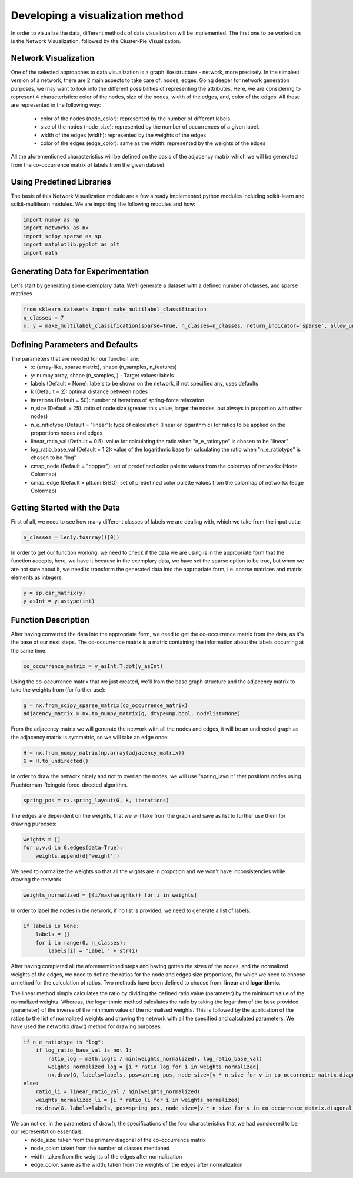 .. _visualize:

Developing a visualization method
=================================

In order to visualize the data, different methods of data visualization will be implemented. The first one to be worked on is the
Network Visualization, followed by the Cluster-Pie Visualization.

Network Visualization
---------------------

One of the selected approaches to data visualization is a graph like structure - network, more precisely.
In the simplest version of a network, there are 2 main aspects to take care of: nodes, edges. Going deeper for network
generation purposes, we may want to look into the different possibilities of representing the attributes. Here, we are considering
to represent 4 characteristics: color of the nodes, size of the nodes, width of the edges, and, color of the edges. All these are
represented in the following way:
    * color of the nodes (node_color): represented by the number of different labels.
    * size of the nodes (node_size): represented by the number of occurrences of a given label.
    * width of the edges (width): represented by the weights of the edges
    * color of the edges (edge_color): same as the width: represented by the weights of the edges

All the aforementioned characteristics will be defined on the basis of the adjacency matrix which we will be generated from the
co-occurrence matrix of labels from the given dataset.

Using Predefined Libraries
--------------------------

The basis of this Network Visualization module are a few already implemented python modules including
scikit-learn and scikit-multilearn modules. We are importing the following modules and how:

.. code-block:: python

    import numpy as np
    import networkx as nx
    import scipy.sparse as sp
    import matplotlib.pyplot as plt
    import math

Generating Data for Experimentation
-----------------------------------

Let's start by generating some exemplary data:
We'll generate a dataset with a defined number of classes, and sparse matrices

.. code-block:: python

    from sklearn.datasets import make_multilabel_classification
    n_classes = 7
    x, y = make_multilabel_classification(sparse=True, n_classes=n_classes, return_indicator='sparse', allow_unlabeled=False)


Defining Parameters and Defaults
--------------------------------

The parameters that are needed for our function are:
    * x: {array-like, sparse matrix}, shape (n_samples, n_features)
    * y: numpy array, shape (n_samples, ) - Target values: labels
    * labels (Default = None): labels to be shown on the network, if not specified any, uses defaults
    * k (Default = 2): optimal distance between nodes
    * iterations (Default = 50): number of iterations of spring-force relaxation
    * n_size (Default = 25): ratio of node size (greater this value, larger the nodes, but always in proportion with other nodes)
    * n_e_ratiotype (Default = "linear"): type of calculation (linear or logarithmic) for ratios to be applied on the proportions nodes and edges
    * linear_ratio_val (Default = 0.5): value for calculating the ratio when "n_e_ratiotype" is chosen to be "linear"
    * log_ratio_base_val (Default = 1.2): value of the logarithmic base for calculating the ratio when "n_e_ratiotype" is chosen to be "log"
    * cmap_node (Default = "copper"): set of predefined color palette values from the colormap of networkx (Node Colormap)
    * cmap_edge (Default = plt.cm.BrBG): set of predefined color palette values from the colormap of networkx (Edge Colormap)

Getting Started with the Data
-----------------------------

First of all, we need to see how many different classes of labels we are dealing with, which we take from the input data:

.. code-block:: python

    n_classes = len(y.toarray()[0])

In order to get our function working, we need to check if the data we are using is in the appropriate form that the function
accepts, here, we have it because in the exemplary data, we have set the sparse option to be true, but when we are not sure about it,
we need to transform the generated data into the appropriate form, i.e. sparse matrices and matrix elements as integers:

.. code-block:: python

    y = sp.csr_matrix(y)
    y_asInt = y.astype(int)


Function Description
--------------------

After having converted the data into the appropriate form, we need to get the co-occurrence matrix from the data, as it's the base
of our next steps. The co-occurrence matrix is a matrix containing the information about the labels occurring at the same time.

.. code-block:: python

    co_occurrence_matrix = y_asInt.T.dot(y_asInt)

Using the co-occurrence matrix that we just created, we'll from the base graph structure and the adjacency matrix to take the weights
from (for further use):

.. code-block:: python

    g = nx.from_scipy_sparse_matrix(co_occurrence_matrix)
    adjacency_matrix = nx.to_numpy_matrix(g, dtype=np.bool, nodelist=None)

From the adjacency matrix we will generate the network with all the nodes and edges, it will be an undirected graph as the adjacency
matrix is symmetric, so we will take an edge once:

.. code-block:: python

    H = nx.from_numpy_matrix(np.array(adjacency_matrix))
    G = H.to_undirected()

In order to draw the network nicely and not to overlap the nodes, we will use "spring_layout" that positions nodes using Fruchterman-Reingold
force-directed algorithm.

.. code-block:: python

    spring_pos = nx.spring_layout(G, k, iterations)

The edges are dependent on the weights, that we will take from the graph and save as list to further use them for drawing purposes:

.. code-block:: python

    weights = []
    for u,v,d in G.edges(data=True):
        weights.append(d['weight'])

We need to normalize the weights so that all the wights are in propotion and we won't have inconsistencies while drawing the network

.. code-block:: python

    weights_normalized = [(i/max(weights)) for i in weights]

In order to label the nodes in the network, if no list is provided, we need to generate a list of labels:

.. code-block:: python

    if labels is None:
        labels = {}
        for i in range(0, n_classes):
            labels[i] = "Label " + str(i)

After having completed all the aforementioned steps and having gotten the sizes of the nodes, and the normalized weights of the edges,
we need to define the ratios for the node and edges size proportions, for which we need to choose a method for the calculation of ratios.
Two methods have been defined to choose from: **linear** and **logarithmic**.

The linear method simply calculates the ratio by dividing the defined ratio value (parameter) by the minimum value of the normalized weights.
Whereas, the logarithmic method calculates the ratio by taking the logarithm of the base provided (parameter) of the inverse of the minimum value
of the normalized weights. This is followed by the application of the ratios to the list of normalized weights and drawing the network with all the
specified and calculated parameters. We have used the networkx.draw() method for drawing purposes:

.. code-block:: python

    if n_e_ratiotype is "log":
        if log_ratio_base_val is not 1:
            ratio_log = math.log(1 / min(weights_normalized), log_ratio_base_val)
            weights_normalized_log = [i * ratio_log for i in weights_normalized]
            nx.draw(G, labels=labels, pos=spring_pos, node_size=[v * n_size for v in co_occurrence_matrix.diagonal()], node_color=range(n_classes), cmap=cmap_node, edge_color=weights_normalized_log, width=weights_normalized_log, edge_cmap=cmap_edge)
    else:
        ratio_li = linear_ratio_val / min(weights_normalized)
        weights_normalized_li = [i * ratio_li for i in weights_normalized]
        nx.draw(G, labels=labels, pos=spring_pos, node_size=[v * n_size for v in co_occurrence_matrix.diagonal()], node_color=range(n_classes), cmap=cmap_node, edge_color=weights_normalized_li, width=weights_normalized_li, edge_cmap=cmap_edge)


We can notice, in the parameters of draw(), the specifications of the four characteristics that we had considered to be our representation essentials:
    * node_size: taken from the primary diagonal of the co-occurrence matrix
    * node_color: taken from the number of classes mentioned
    * width: taken from the weights of the edges after normalization
    * edge_color: same as the width, taken from the weights of the edges after normalization